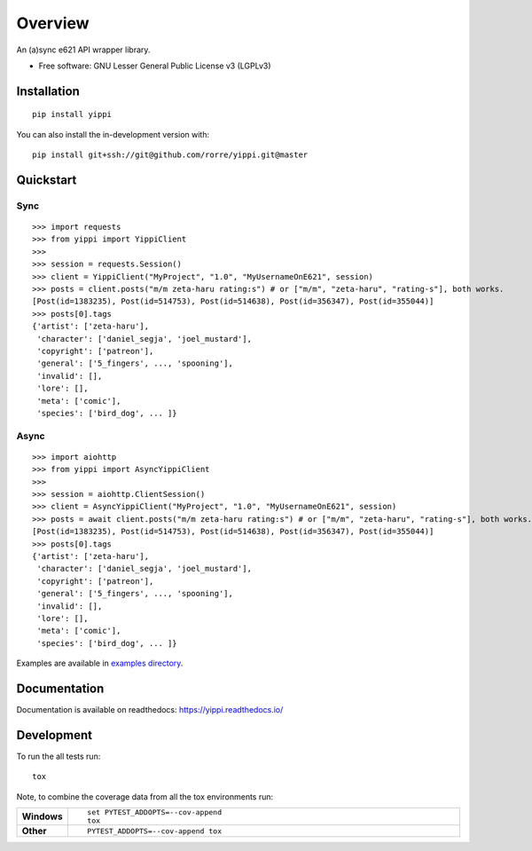 ========
Overview
========

An (a)sync e621 API wrapper library.

* Free software: GNU Lesser General Public License v3 (LGPLv3)

Installation
============

::

    pip install yippi

You can also install the in-development version with::

    pip install git+ssh://git@github.com/rorre/yippi.git@master

Quickstart
==========

Sync
----

::

    >>> import requests
    >>> from yippi import YippiClient
    >>>
    >>> session = requests.Session()
    >>> client = YippiClient("MyProject", "1.0", "MyUsernameOnE621", session)
    >>> posts = client.posts("m/m zeta-haru rating:s") # or ["m/m", "zeta-haru", "rating-s"], both works.
    [Post(id=1383235), Post(id=514753), Post(id=514638), Post(id=356347), Post(id=355044)]
    >>> posts[0].tags
    {'artist': ['zeta-haru'],
     'character': ['daniel_segja', 'joel_mustard'],
     'copyright': ['patreon'],
     'general': ['5_fingers', ..., 'spooning'],
     'invalid': [],
     'lore': [],
     'meta': ['comic'],
     'species': ['bird_dog', ... ]}

Async
-----

::

    >>> import aiohttp
    >>> from yippi import AsyncYippiClient
    >>>
    >>> session = aiohttp.ClientSession()
    >>> client = AsyncYippiClient("MyProject", "1.0", "MyUsernameOnE621", session)
    >>> posts = await client.posts("m/m zeta-haru rating:s") # or ["m/m", "zeta-haru", "rating-s"], both works.
    [Post(id=1383235), Post(id=514753), Post(id=514638), Post(id=356347), Post(id=355044)]
    >>> posts[0].tags
    {'artist': ['zeta-haru'],
     'character': ['daniel_segja', 'joel_mustard'],
     'copyright': ['patreon'],
     'general': ['5_fingers', ..., 'spooning'],
     'invalid': [],
     'lore': [],
     'meta': ['comic'],
     'species': ['bird_dog', ... ]}

Examples are available in `examples directory <https://github.com/rorre/Yippi/tree/master/examples>`_.
    
Documentation
=============

Documentation is available on readthedocs: https://yippi.readthedocs.io/


Development
===========

To run the all tests run::

    tox

Note, to combine the coverage data from all the tox environments run:

.. list-table::
    :widths: 10 90
    :stub-columns: 1

    - - Windows
      - ::

            set PYTEST_ADDOPTS=--cov-append
            tox

    - - Other
      - ::

            PYTEST_ADDOPTS=--cov-append tox
